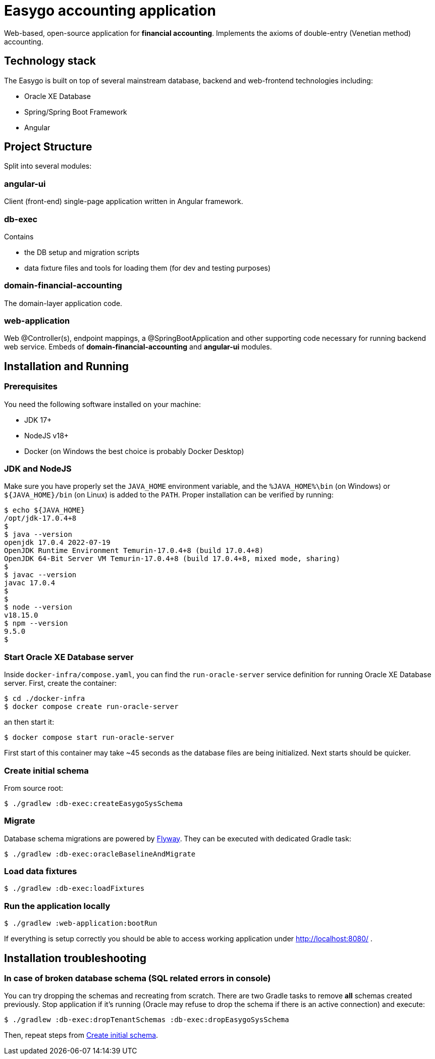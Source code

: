 = Easygo accounting application

Web-based, open-source application for *financial accounting*. Implements the axioms of double-entry (Venetian method) accounting.

== Technology stack

The Easygo is built on top of several mainstream database, backend and web-frontend technologies including:

* Oracle XE Database
* Spring/Spring Boot Framework
* Angular

== Project Structure

Split into several modules:

=== angular-ui

Client (front-end) single-page application written in Angular framework.

=== db-exec

Contains

* the DB setup and migration scripts
* data fixture files and tools for loading them (for dev and testing purposes)

=== domain-financial-accounting

The domain-layer application code.

=== web-application

Web @Controller(s), endpoint mappings, a @SpringBootApplication and other supporting code necessary
for running backend web service. Embeds of *domain-financial-accounting* and *angular-ui* modules.

== Installation and Running

=== Prerequisites

You need the following software installed on your machine:

* JDK 17+

* NodeJS v18+

* Docker (on Windows the best choice is probably Docker Desktop)

=== JDK and NodeJS

Make sure you have properly set the `JAVA_HOME` environment variable, and the `%JAVA_HOME%\bin` (on Windows) or
`${JAVA_HOME}/bin` (on Linux) is added to the `PATH`. Proper installation can be verified by running:

[source,bash]
----
$ echo ${JAVA_HOME}
/opt/jdk-17.0.4+8
$
$ java --version
openjdk 17.0.4 2022-07-19
OpenJDK Runtime Environment Temurin-17.0.4+8 (build 17.0.4+8)
OpenJDK 64-Bit Server VM Temurin-17.0.4+8 (build 17.0.4+8, mixed mode, sharing)
$
$ javac --version
javac 17.0.4
$
$
$ node --version
v18.15.0
$ npm --version
9.5.0
$
----

=== Start Oracle XE Database server

Inside `docker-infra/compose.yaml`, you can find the `run-oracle-server` service definition for running Oracle XE Database server. First, create the container:

[source,bash]
----
$ cd ./docker-infra
$ docker compose create run-oracle-server
----

an then start it:
[source,bash]
----
$ docker compose start run-oracle-server
----
First start of this container may take ~45 seconds as the database files are being initialized. Next starts should be quicker.

[#installation_create_initial_schema]
=== Create initial schema

From source root:

[source,bash]
----
$ ./gradlew :db-exec:createEasygoSysSchema
----

=== Migrate
Database schema migrations are powered by https://flywaydb.org/documentation/[Flyway]. They can be executed with dedicated Gradle task:

[source,bash]
----
$ ./gradlew :db-exec:oracleBaselineAndMigrate
----

=== Load data fixtures

[source,bash]
----
$ ./gradlew :db-exec:loadFixtures
----

=== Run the application locally

[source,bash]
----
$ ./gradlew :web-application:bootRun
----
If everything is setup correctly you should be able to access working application under http://localhost:8080/ .

== Installation troubleshooting

=== In case of broken database schema (SQL related errors in console)

You can try dropping the schemas and recreating from scratch. There are two Gradle tasks to remove *all*
schemas created previously. Stop application if it's running (Oracle may refuse to drop
the schema if there is an active connection) and execute:

[source,bash]
----
$ ./gradlew :db-exec:dropTenantSchemas :db-exec:dropEasygoSysSchema
----

// In order to create so called Cross References in AsciiDoc do:
//   https://docs.asciidoctor.org/asciidoc/latest/blocks/assign-id/
//   https://docs.asciidoctor.org/asciidoc/latest/macros/xref/#internal-cross-references
//   https://stackoverflow.com/questions/58512730/links-to-sections-of-same-page-in-asciidoc
// Similar thing could be achieved with:
//   link:#installation_create_initial_schema[Create initial schema]
//
Then, repeat steps from <<installation_create_initial_schema>>.

